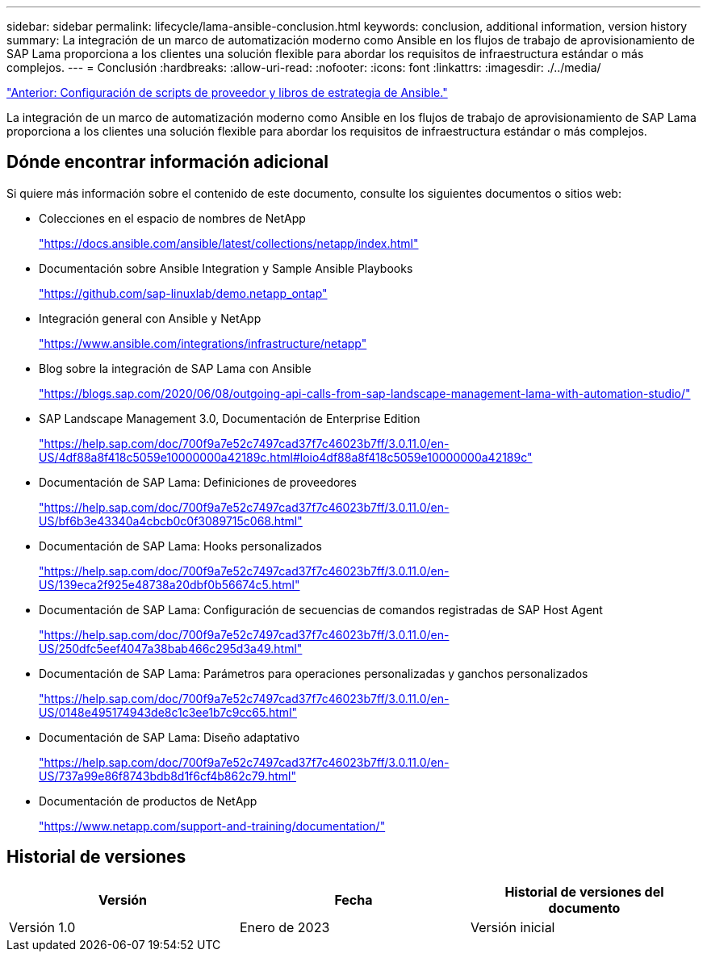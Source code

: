 ---
sidebar: sidebar 
permalink: lifecycle/lama-ansible-conclusion.html 
keywords: conclusion, additional information, version history 
summary: La integración de un marco de automatización moderno como Ansible en los flujos de trabajo de aprovisionamiento de SAP Lama proporciona a los clientes una solución flexible para abordar los requisitos de infraestructura estándar o más complejos. 
---
= Conclusión
:hardbreaks:
:allow-uri-read: 
:nofooter: 
:icons: font
:linkattrs: 
:imagesdir: ./../media/


link:lama-ansible-appendix-provider-script-configuration-and-ansible-playbooks.html["Anterior: Configuración de scripts de proveedor y libros de estrategia de Ansible."]

[role="lead"]
La integración de un marco de automatización moderno como Ansible en los flujos de trabajo de aprovisionamiento de SAP Lama proporciona a los clientes una solución flexible para abordar los requisitos de infraestructura estándar o más complejos.



== Dónde encontrar información adicional

Si quiere más información sobre el contenido de este documento, consulte los siguientes documentos o sitios web:

* Colecciones en el espacio de nombres de NetApp
+
https://docs.ansible.com/ansible/latest/collections/netapp/index.html["https://docs.ansible.com/ansible/latest/collections/netapp/index.html"^]

* Documentación sobre Ansible Integration y Sample Ansible Playbooks
+
https://github.com/sap-linuxlab/demo.netapp_ontap["https://github.com/sap-linuxlab/demo.netapp_ontap"^]

* Integración general con Ansible y NetApp
+
https://www.ansible.com/integrations/infrastructure/netapp["https://www.ansible.com/integrations/infrastructure/netapp"^]

* Blog sobre la integración de SAP Lama con Ansible
+
https://blogs.sap.com/2020/06/08/outgoing-api-calls-from-sap-landscape-management-lama-with-automation-studio/["https://blogs.sap.com/2020/06/08/outgoing-api-calls-from-sap-landscape-management-lama-with-automation-studio/"^]

* SAP Landscape Management 3.0, Documentación de Enterprise Edition
+
https://help.sap.com/doc/700f9a7e52c7497cad37f7c46023b7ff/3.0.11.0/en-US/4df88a8f418c5059e10000000a42189c.html["https://help.sap.com/doc/700f9a7e52c7497cad37f7c46023b7ff/3.0.11.0/en-US/4df88a8f418c5059e10000000a42189c.html#loio4df88a8f418c5059e10000000a42189c"^]

* Documentación de SAP Lama: Definiciones de proveedores
+
https://help.sap.com/doc/700f9a7e52c7497cad37f7c46023b7ff/3.0.11.0/en-US/bf6b3e43340a4cbcb0c0f3089715c068.html["https://help.sap.com/doc/700f9a7e52c7497cad37f7c46023b7ff/3.0.11.0/en-US/bf6b3e43340a4cbcb0c0f3089715c068.html"^]

* Documentación de SAP Lama: Hooks personalizados
+
https://help.sap.com/doc/700f9a7e52c7497cad37f7c46023b7ff/3.0.11.0/en-US/139eca2f925e48738a20dbf0b56674c5.html["https://help.sap.com/doc/700f9a7e52c7497cad37f7c46023b7ff/3.0.11.0/en-US/139eca2f925e48738a20dbf0b56674c5.html"^]

* Documentación de SAP Lama: Configuración de secuencias de comandos registradas de SAP Host Agent
+
https://help.sap.com/doc/700f9a7e52c7497cad37f7c46023b7ff/3.0.11.0/en-US/250dfc5eef4047a38bab466c295d3a49.html["https://help.sap.com/doc/700f9a7e52c7497cad37f7c46023b7ff/3.0.11.0/en-US/250dfc5eef4047a38bab466c295d3a49.html"^]

* Documentación de SAP Lama: Parámetros para operaciones personalizadas y ganchos personalizados
+
https://help.sap.com/doc/700f9a7e52c7497cad37f7c46023b7ff/3.0.11.0/en-US/0148e495174943de8c1c3ee1b7c9cc65.html["https://help.sap.com/doc/700f9a7e52c7497cad37f7c46023b7ff/3.0.11.0/en-US/0148e495174943de8c1c3ee1b7c9cc65.html"^]

* Documentación de SAP Lama: Diseño adaptativo
+
https://help.sap.com/doc/700f9a7e52c7497cad37f7c46023b7ff/3.0.11.0/en-US/737a99e86f8743bdb8d1f6cf4b862c79.html["https://help.sap.com/doc/700f9a7e52c7497cad37f7c46023b7ff/3.0.11.0/en-US/737a99e86f8743bdb8d1f6cf4b862c79.html"^]

* Documentación de productos de NetApp
+
https://www.netapp.com/support-and-training/documentation/["https://www.netapp.com/support-and-training/documentation/"^]





== Historial de versiones

|===
| Versión | Fecha | Historial de versiones del documento 


| Versión 1.0 | Enero de 2023 | Versión inicial 
|===